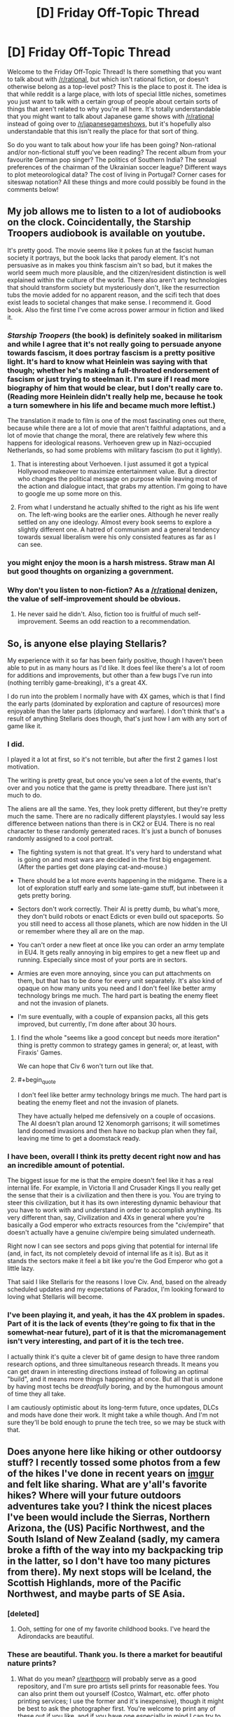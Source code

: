 #+TITLE: [D] Friday Off-Topic Thread

* [D] Friday Off-Topic Thread
:PROPERTIES:
:Author: AutoModerator
:Score: 10
:DateUnix: 1463756702.0
:END:
Welcome to the Friday Off-Topic Thread! Is there something that you want to talk about with [[/r/rational]], but which isn't rational fiction, or doesn't otherwise belong as a top-level post? This is the place to post it. The idea is that while reddit is a large place, with lots of special little niches, sometimes you just want to talk with a certain group of people about certain sorts of things that aren't related to why you're all here. It's totally understandable that you might want to talk about Japanese game shows with [[/r/rational]] instead of going over to [[/r/japanesegameshows]], but it's hopefully also understandable that this isn't really the place for that sort of thing.

So do you want to talk about how your life has been going? Non-rational and/or non-fictional stuff you've been reading? The recent album from your favourite German pop singer? The politics of Southern India? The sexual preferences of the chairman of the Ukrainian soccer league? Different ways to plot meteorological data? The cost of living in Portugal? Corner cases for siteswap notation? All these things and more could possibly be found in the comments below!


** My job allows me to listen to a lot of audiobooks on the clock. Coincidentally, the Starship Troopers audiobook is available on youtube.

It's pretty good. The movie seems like it pokes fun at the fascist human society it portrays, but the book lacks that parody element. It's not persuasive as in makes you think fascism ain't so bad, but it makes the world seem much more plausible, and the citizen/resident distinction is well explained within the culture of the world. There also aren't any technologies that should transform society but mysteriously don't, like the resurrection tubs the movie added for no apparent reason, and the scifi tech that does exist leads to societal changes that make sense. I recommend it. Good book. Also the first time I've come across power armour in fiction and liked it.
:PROPERTIES:
:Author: Rhamni
:Score: 8
:DateUnix: 1463773796.0
:END:

*** /Starship Troopers/ (the book) is definitely soaked in militarism and while I agree that it's not really going to persuade anyone towards fascism, it does portray fascism is a pretty positive light. It's hard to know what Heinlein was saying with that though; whether he's making a full-throated endorsement of fascism or just trying to steelman it. I'm sure if I read more biography of him that would be clear, but I don't really care to. (Reading more Heinlein didn't really help me, because he took a turn somewhere in his life and became much more leftist.)

The translation it made to film is one of the most fascinating ones out there, because while there are a lot of movie that aren't faithful adaptations, and a lot of movie that change the moral, there are relatively few where this happens for ideological reasons. Verhoeven grew up in Nazi-occupied Netherlands, so had some problems with military fascism (to put it lightly).
:PROPERTIES:
:Author: alexanderwales
:Score: 8
:DateUnix: 1463793911.0
:END:

**** That is interesting about Verhoeven. I just assumed it got a typical Hollywood makeover to maximize entertainment value. But a director who changes the political message on purpose while leaving most of the action and dialogue intact, that grabs my attention. I'm going to have to google me up some more on this.
:PROPERTIES:
:Author: Rhamni
:Score: 1
:DateUnix: 1463829419.0
:END:


**** From what I understand he actually shifted to the right as his life went on. The left-wing books are the earlier ones. Although he never really settled on any one ideology. Almost every book seems to explore a slightly different one. A hatred of communism and a general tendency towards sexual liberalism were his only consisted features as far as I can see.
:PROPERTIES:
:Author: Reactionaryhistorian
:Score: 1
:DateUnix: 1463834315.0
:END:


*** you might enjoy the moon is a harsh mistress. Straw man AI but good thoughts on organizing a government.
:PROPERTIES:
:Author: Empiricist_or_not
:Score: 3
:DateUnix: 1463792032.0
:END:


*** Why don't you listen to non-fiction? As a [[/r/rational]] denizen, the value of self-improvement should be obvious.
:PROPERTIES:
:Author: elevul
:Score: 1
:DateUnix: 1463783708.0
:END:

**** He never said he didn't. Also, fiction too is fruitful of much self-improvement. Seems an odd reaction to a recommendation.
:PROPERTIES:
:Author: KamikazeTomato
:Score: 10
:DateUnix: 1463786690.0
:END:


** So, is anyone else playing Stellaris?

My experience with it so far has been fairly positive, though I haven't been able to put in as many hours as I'd like. It does feel like there's a lot of room for additions and improvements, but other than a few bugs I've run into (nothing terribly game-breaking), it's a great 4X.

I do run into the problem I normally have with 4X games, which is that I find the early parts (dominated by exploration and capture of resources) more enjoyable than the later parts (diplomacy and warfare). I don't think that's a result of anything Stellaris does though, that's just how I am with any sort of game like it.
:PROPERTIES:
:Author: alexanderwales
:Score: 8
:DateUnix: 1463764240.0
:END:

*** I did.

I played it a lot at first, so it's not terrible, but after the first 2 games I lost motivation.

The writing is pretty great, but once you've seen a lot of the events, that's over and you notice that the game is pretty threadbare. There just isn't much to do.

The aliens are all the same. Yes, they look pretty different, but they're pretty much the same. There are no radically different playstyles. I would say less difference between nations than there is in CK2 or EU4. There is no real character to these randomly generated races. It's just a bunch of bonuses randomly assigned to a cool portrait.

- The fighting system is not that great. It's very hard to understand what is going on and most wars are decided in the first big engagement. (After the parties get done playing cat-and-mouse.)

- There should be a lot more events happening in the midgame. There is a lot of exploration stuff early and some late-game stuff, but inbetween it gets pretty boring.

- Sectors don't work correctly. Their AI is pretty dumb, bu what's more, they don't build robots or enact Edicts or even build out spaceports. So you still need to access all those planets, which are now hidden in the UI or remember where they all are on the map.

- You can't order a new fleet at once like you can order an army template in EU4. It gets really annoying in big empires to get a new fleet up and running. Especially since most of your ports are in sectors.

- Armies are even more annoying, since you can put attachments on them, but that has to be done for every unit separately. It's also kind of opaque on how many units you need and I don't feel like better army technology brings me much. The hard part is beating the enemy fleet and not the invasion of planets.

- I'm sure eventually, with a couple of expansion packs, all this gets improved, but currently, I'm done after about 30 hours.
:PROPERTIES:
:Author: Gworn
:Score: 6
:DateUnix: 1463769422.0
:END:

**** I find the whole "seems like a good concept but needs more iteration" thing is pretty common to strategy games in general; or, at least, with Firaxis' Games.

We can hope that Civ 6 won't turn out like that.
:PROPERTIES:
:Author: Cariyaga
:Score: 1
:DateUnix: 1463825452.0
:END:


**** #+begin_quote
  I don't feel like better army technology brings me much. The hard part is beating the enemy fleet and not the invasion of planets.
#+end_quote

They have actually helped me defensively on a couple of occasions. The AI doesn't plan around 12 Xenomorph garrisons; it will sometimes land doomed invasions and then have no backup plan when they fail, leaving me time to get a doomstack ready.
:PROPERTIES:
:Author: Roxolan
:Score: 1
:DateUnix: 1464130446.0
:END:


*** I have been, overall I think its pretty decent right now and has an incredible amount of potential.

The biggest issue for me is that the empire doesn't feel like it has a real internal life. For example, in Victoria II and Crusader Kings II you really get the sense that their is a civilization and then there is you. You are trying to steer this civilization, but it has its own interesting dynamic behaviour that you have to work with and understand in order to accomplish anything. Its very different than, say, Civilization and 4Xs in general where you're basically a God emperor who extracts resources from the "civ/empire" that doesn't actually have a genuine civ/empire being simulated underneath.

Right now I can see sectors and pops giving that potential for internal life (and, in fact, its not completely devoid of internal life as it is). But as it stands the sectors make it feel a bit like you're the God Emperor who got a little lazy.

That said I like Stellaris for the reasons I love Civ. And, based on the already scheduled updates and my expectations of Paradox, I'm looking forward to loving what Stellaris will become.
:PROPERTIES:
:Author: Kerbal_NASA
:Score: 5
:DateUnix: 1463784587.0
:END:


*** I've been playing it, and yeah, it has the 4X problem in spades. Part of it is the lack of events (they're going to fix that in the somewhat-near future), part of it is that the micromanagement isn't very interesting, and part of it is the tech tree.

I actually think it's quite a clever bit of game design to have three random research options, and three simultaneous research threads. It means you can get drawn in interesting directions instead of following an optimal "build", and it means more things happening at once. But all that is undone by having most techs be /dreadfully/ boring, and by the humongous amount of time they all take.

I am cautiously optimistic about its long-term future, once updates, DLCs and mods have done their work. It might take a while though. And I'm not sure they'll be bold enough to prune the tech tree, so we may be stuck with that.
:PROPERTIES:
:Author: Roxolan
:Score: 1
:DateUnix: 1464130116.0
:END:


** Does anyone here like hiking or other outdoorsy stuff? I recently tossed some photos from a few of the hikes I've done in recent years on [[https://imgur.com/a/SA96g][imgur]] and felt like sharing. What are y'all's favorite hikes? Where will your future outdoors adventures take you? I think the nicest places I've been would include the Sierras, Northern Arizona, the (US) Pacific Northwest, and the South Island of New Zealand (sadly, my camera broke a fifth of the way into my backpacking trip in the latter, so I don't have too many pictures from there). My next stops will be Iceland, the Scottish Highlands, more of the Pacific Northwest, and maybe parts of SE Asia.
:PROPERTIES:
:Author: captainNematode
:Score: 8
:DateUnix: 1463774501.0
:END:

*** [deleted]
:PROPERTIES:
:Score: 2
:DateUnix: 1463796281.0
:END:

**** Ooh, setting for one of my favorite childhood books. I've heard the Adirondacks are beautiful.
:PROPERTIES:
:Author: Cariyaga
:Score: 1
:DateUnix: 1463825356.0
:END:


*** These are beautiful. Thank you. Is there a market for beautiful nature prints?
:PROPERTIES:
:Author: TennisMaster2
:Score: 1
:DateUnix: 1463797032.0
:END:

**** What do you mean? [[/r/earthporn][r/earthporn]] will probably serve as a good repository, and I'm sure pro artists sell prints for reasonable fees. You can also print them out yourself (Costco, Walmart, etc. offer photo printing services; I use the former and it's inexpensive), though it might be best to ask the photographer first. You're welcome to print any of these out if you like, and if you have one especially in mind I can try to track down the high res version.
:PROPERTIES:
:Author: captainNematode
:Score: 1
:DateUnix: 1463843972.0
:END:

***** I meant whether there's a way to easily monetize your photos.

Thank you. I might get back to you on this in years' time. Many are worthy of a place of honor on a wall.
:PROPERTIES:
:Author: TennisMaster2
:Score: 1
:DateUnix: 1464481976.0
:END:

****** Aw, thanks! I appreciate the kind words. :)
:PROPERTIES:
:Author: captainNematode
:Score: 1
:DateUnix: 1464488351.0
:END:


*** I live up in northern Minnesota, where we've got lots of hiking trails. The Munger is probably the longest of them, though I've never been in good enough shape to hike the whole thing. There are also lots of state parks up here to hike through, which is usually great if you can avoid peak mosquito season.
:PROPERTIES:
:Author: alexanderwales
:Score: 1
:DateUnix: 1463802122.0
:END:

**** Ah, nice! I'll be staying in MN on-and-off for the next few years (wife's doing research at the Mayo clinic in Rochester). Do you have a sense of what the best resources for hiking would be there? Totally forgot about mosquitoes, drat!
:PROPERTIES:
:Author: captainNematode
:Score: 1
:DateUnix: 1463873500.0
:END:

***** Our state's got a pretty good DNR website, [[http://dnr.state.mn.us/state_trails/trailstartup.html][which you can see here.]] The best hiking is found north of the Twin Cities, and I'd consider it worth a weekend to check out the area, which has a huge wealth of state parks and trails. We did that three or four times a summer when I was a kid. Southern Minnesota tends to be more farmlands, which are vital to the state economy but quite boring.

(I grew up in St. Peter, Minnesota, which is about an hour west of Rochester, but I currently live in Duluth.)
:PROPERTIES:
:Author: alexanderwales
:Score: 2
:DateUnix: 1463883326.0
:END:


*** I have hiked a lot in NZ southern island, but my cam also broke /shrug/. Any favourites there?
:PROPERTIES:
:Author: SvalbardCaretaker
:Score: 1
:DateUnix: 1463823218.0
:END:

**** I did most of the great walks and liked the Kepler and Routeburn best, I think (couldn't do the Milford, though I hiked around there too and it was gorgeous). Some of the less popular ones were cool too (Greenstone, Caples, Copland). I stayed in Wellington for a few months and did a ton of day hikes in the area, which were pleasant as well (e.g. the one with all the windmills in the album, or the walk from Welly to Pencarrow Head and beyond).
:PROPERTIES:
:Author: captainNematode
:Score: 2
:DateUnix: 1463855892.0
:END:

***** Oh, I really liked Copland. Hiked it in the aftermath of a big storm 2 years ago; any remains of damage? Giant trees on the side of the trail?

Man I miss NZ.
:PROPERTIES:
:Author: SvalbardCaretaker
:Score: 1
:DateUnix: 1463856427.0
:END:

****** I did it before then (2011? 2012? ish), so I wouldn't know. Bummer about the storm though! Those hot pools by Welcome Hut were fabulous! (though I developed flu-like systems briefly about a week after swimming in them, where I'd accidentally gotten some water splashed around my nose. A bit worrisome, but not amoebic meningoencephalitis in the end!)
:PROPERTIES:
:Author: captainNematode
:Score: 2
:DateUnix: 1463873814.0
:END:


** I just bought one of [[http://www.amazon.com/gp/aw/d/B00Z7MMOB4/ref=mp_s_a_1_27?qid=1463751402&sr=8-27&pi=AC_SX236_SY340_QL65&keywords=survival+card][these]] little survival cards. Not because I expect to ever need it, but because it doesn't feel fair to give charachters I write too many advantages compared to myself, so now I can justify them having a pocketknife on them or something.

My priorities are weird but, shit, it was only 99 cents! (A dollar actually, but that's close enough.)
:PROPERTIES:
:Author: GaBeRockKing
:Score: 6
:DateUnix: 1463767528.0
:END:

*** Heh. I have habitually carried a Leatherman in my pocket for the past ~10 years or so. I actually find that having this sort of thing on you at all times comes in handy a surprisingly large amount of the time, and I recommend them - Leathermans are a larger investment, but the utility (especially pliers) is worth it for me. I use mine pretty much every day.
:PROPERTIES:
:Author: Escapement
:Score: 1
:DateUnix: 1463803120.0
:END:


** /[[https://www.goodreads.com/book/show/30200089][Life After Life]]/ is a /vaguely/-interesting time-loop story, [[http://www.barnesandnoble.com/w/life-after-life-kate-atkinson/1112411960?ean=9780316230803][available for three dollars from Barnes & Noble]]. It's written in a weirdly-disjointed way, it has more characters than I'm reliably able to remember, and its protagonist doesn't start to recall her past loops (beyond sudden premonitions of terror) and make plans for exploiting future loops until literally the last few pages of the book. Really, most of it is a slice-of-life story from approximately 1910 through 1950. It's a gigantic bait-and-switch, for someone who, after reading the summary, is expecting /[[https://www.fanfiction.net/s/5193644][Time Braid]]/ or /[[https://www.fanfiction.net/s/3929411][Chunin Exam Day]]/ or at the very least /[[http://archiveofourown.org/works/1113651][Sisyphus]]/. It's one of those stories after whose reading I feel disgusted with myself for not having found a better way to spend a few hours. Still, I found it just barely fun enough to be worth three stars on Goodreads--and, if you want something approaching one hour of entertainment for every dollar of expenditure, it provides a nice value for your money.

(Generally, I rate books as follows:\\
- ★★★★★ = awesome enough to be read many times (e.g., /[[https://www.fanfiction.net/s/5193644][Time Braid]]/: "That was incredible! I can't wait to read it again!");\\
- ★★★★☆ = fun enough to be read several times (e.g., /[[https://www.goodreads.com/book/show/62111][The Swiss Family Robinson]]/: "That was pretty cool.");\\
- ★★★☆☆ = tolerable enough to be read once (e.g., /[[http://qntm.org/ra][Ra]]/: "Well, I guess it was better than nothing.");\\
- ★★☆☆☆ = boring enough that I give up partway through (e.g., /[[https://www.goodreads.com/book/show/816][Cryptonomicon]]/: "I think I should cut my losses here."); and\\
- ★☆☆☆☆ = unbearable enough that I shudder away from it almost immediately (e.g., /[[https://www.fanfiction.net/s/8186071][Harry Crow]]/: "Ugh.").)
:PROPERTIES:
:Author: ToaKraka
:Score: 9
:DateUnix: 1463757495.0
:END:

*** Giving a strong counter recommendation for /Cryptonomicon/.
:PROPERTIES:
:Author: TennisMaster2
:Score: 5
:DateUnix: 1463797398.0
:END:

**** Yeah, I love that book. I can definitely see why some people wouldn't, and the ending does leave something to be desired, but it's one of my go-to books to lend out to the right sort of people.
:PROPERTIES:
:Author: alexanderwales
:Score: 3
:DateUnix: 1463802441.0
:END:

***** What do you think was the purpose of Enoch Root? The Baroque Cycle might offer some hint, but I still can't think of any better reason than the convenience of consolidating the roles of many separate characters of relative inconsequence into one named character that has meaning to readers, and that feels like a steelman.
:PROPERTIES:
:Author: TennisMaster2
:Score: 1
:DateUnix: 1463809447.0
:END:

****** Stephenson includes a lot of things that he just enjoys, without that much over-arching purpose to them. That's one of the reasons that he's my favorite author; I don't think enough authors go into digressions about things that they really liked but don't necessarily serve the plot. There are really bad ways to do this though.
:PROPERTIES:
:Author: alexanderwales
:Score: 1
:DateUnix: 1463860596.0
:END:

******* Stephenson and David Foster Wallace are the two authors I know who use and used that technique best. Can't think of anyone else, actually.

Still frustrated DFW committed suicide.
:PROPERTIES:
:Author: TennisMaster2
:Score: 1
:DateUnix: 1464482193.0
:END:


*** I like your rating system. I've always struggled with 2 and 4 stars, so I think I'll steal your versions of them.
:PROPERTIES:
:Author: UltraRedSpectrum
:Score: 3
:DateUnix: 1463764117.0
:END:


*** My rating system would have to be different. I remember things I read vividly, so rereading is only a thing for really amazing works.
:PROPERTIES:
:Author: Frommerman
:Score: 2
:DateUnix: 1463770011.0
:END:

**** Hell I never reread, can't stand knowing /exactly/ what will happen in detail in advance it's boring, though I don't mind knowing the gist in advance necessarily so I don't mind spoilers that much unless the story relies heavily on a twist.
:PROPERTIES:
:Author: vakusdrake
:Score: 3
:DateUnix: 1463780908.0
:END:


*** I was similarly annoyed by the book. Bait-and-switch is an apt descriptor. There's an inherent promise in a book that opens with a time traveler going back to 1930 and shooting Hitler on, literally, page 1...and Atkinson didn't even come close to fulfilling that promise.
:PROPERTIES:
:Author: thecommexokid
:Score: 2
:DateUnix: 1463777604.0
:END:


*** Does "so bad it's good" get folded into four or five stars, or one star?
:PROPERTIES:
:Author: LiteralHeadCannon
:Score: 2
:DateUnix: 1463800332.0
:END:

**** I don't think I've ever bothered to read any stories just for [[http://tvtropes.org/pmwiki/pmwiki.php/Main/BileFascination][bile fascination]].

I guess a close approximation might be /[[https://www.fanfiction.net/s/3929411][Chunin Exam Day]]/. I'd rate its entirety at three stars, but its first half (before [[https://www.fanfiction.net/s/3929411/35][Chapter 35]] adds intolerable levels of Sasuke bashing to the increasingly frequent and rather boring harem shenanigans) deserves four stars if taken alone.
:PROPERTIES:
:Author: ToaKraka
:Score: 1
:DateUnix: 1463801257.0
:END:


** I've been reading through Diane Duane's Young Wizards series and loving it (so many feels!!), but there's an aspect of the setting I'd like to nitpick: the lack of communication. The Powers That Be rarely tell wizards what to do, or even directly notify them that they have work. Nita and Kit just look at their manuals and say, "Look! We're on active status, there must be something important to do," and go searching for it. Wouldn't it make more sense to be more direct?

The Powers aren't the only guilty ones, I'm surprised at how unorganized wizards are considering their goals of universal preservation. They do coordinate with each other sometimes, but so far it's seemed more along the lines of friends helping each other out with problems that are usually mutual. New wizards are all but forced to face their Ordeal alone, even when Seniors are consulted they usually just provide advice rather than direct assistance.

Lastly, I have no idea why wizards haven't told everyone about wizardry and the Lone Power. I understand minimizing outside influence on Earth, disrupting the natural order causes entropy, but wouldn't telling people the truth make the prevention of entropy easier? Aliens know about wizards, which does make errantry easier to do. Humans will presumably make contact with those aliens someday, so would hearing it from them make it easier to accept?
:PROPERTIES:
:Author: trekie140
:Score: 3
:DateUnix: 1463783050.0
:END:

*** I am pretty sure I could come up with mind-caulk explanations for all of this given a huge amount of time and effort, but I essentially agree - Young Wizards makes 'sense' in that special YA Fiction sense where every single thing makes some sort of sense in it's own limited context if you don't think about it at all but when you go to consider everything as a whole everything stops making sense and is nonsense instead. The Powers give tons of obscure prophecies that are pointlessly obscure, are excessively cryptic, and are in person extremely odd.

Other weird bits:

- the demographics. One part basically stated there are something like 1/10 human people as wizards, which is crazy because no maskerade would survive where everyone's extended family contains between 2-5 wizards. On the other hand, another part implied 1/10000 - which is extremely different and much more reasonable, but at the same time why are two seniors and two junior wizards in walking distance of each other? Also, the characteristics of Wizards, from the book, are not that rare.

- The wealth. Fred materializes stuff worth approximately $FUCKOFF in Book 1, and nobody cares or tries to use that stuff to quit their day jobs to devote themselves to wizardry or even just donate it to charity - Star Sapphires, Lear Jets, cars, I think gold, etc. Book 3, we get aliens and other worlds and interstellar travel, but no-one is making mad bank off of any of the obvious possibilities.

- The time use: Wizardry is done by guys in their spare time when they can be bothered and peoples' school or jobs are not keeping them too busy, even when the fate of the world or universe is at stake. Seriously, WTF is this? Why aren't the superstar wizards who are going to have thier powers degrade in a few months excused class for the duration? Why are super advisory wizards who control time and teleporters also selling ad space on the radio?

- Why the fuck are Cats wizards and also fully human intelligent... but also apparantly cats and happy being domesticated and e.g. spayed/neutered and otherwise being exactly like our cats within human society?

- Do wizards not find it super fucking creepy to eat things that can talk to them?

[[http://markreads.net/reviews/][Markreads]] is currently going through Young Wizards right now too, if you are interested in an extremely pro-SJW community that is also extremely anti-spoilers, and they proceed at about 5 chapters per fortnight and are in the middle of Deep Wizardry.
:PROPERTIES:
:Author: Escapement
:Score: 1
:DateUnix: 1463804148.0
:END:

**** Some of those plot holes are filled. Wizards are forbidden from creating money except in extreme emergencies, which I completely agree with given my knowledge of economics. I think the issue with the animal characters is that they're a little too human, they're all but stated to be sentient with their own societies that all happen to be aware of wizards. Creatures used to make food, however, do accept their fate, which I like because it's an alien psychology that can be explained by domestication.

I don't think the time use is nearly as big a plot hole as the fact that younger wizards are expected to use their power so much more. The nature of destiny in the story implies that a wizard will usually be available to solve an important problem, it's the fact that children are expected to go on these adventures themselves that befuddles me. Harry Potter actually had better justifications for why kids were going on adventures and fighting evil, and had a lot of mundane stuff to do when they weren't.
:PROPERTIES:
:Author: trekie140
:Score: 2
:DateUnix: 1463842815.0
:END:


**** #+begin_quote
  and are in person extremely odd.
#+end_quote

Well that, at least, /isn't/ at all nonsense. The Powers are /not/ human. Try squeezing a few fingers into a sockpuppet and using it to do an impression of a dog to talk to the dogs about dog problems. /That's/ the Powers trying to talk to humans.

#+begin_quote
  Why the fuck are Cats wizards and also fully human intelligent... but also apparantly cats and happy being domesticated and e.g. spayed/neutered and otherwise being exactly like our cats within human society?
#+end_quote

I was under the impression the cats view domestic cats as slightly weird, and actually have a third gender-concept particularly for spayed-or-neutered cats of either sex.

#+begin_quote
  The time use: Wizardry is done by guys in their spare time when they can be bothered and peoples' school or jobs are not keeping them too busy, even when the fate of the world or universe is at stake. Seriously, WTF is this? Why aren't the superstar wizards who are going to have thier powers degrade in a few months excused class for the duration? Why are super advisory wizards who control time and teleporters also selling ad space on the radio?
#+end_quote

Yes, this is an actual plot hole. Except for Tom and Carl. I was always under the impression wizardry was their primary thing and the ad-space and writing was basically just part-time work designed to bring in monetary income and support their real jobs.

#+begin_quote
  Do wizards not find it super fucking creepy to eat things that can talk to them?
#+end_quote

Do you not find it super fucking creepy to eat things that were literally alive, and in the case of meat, emotionally sentient?
:PROPERTIES:
:Score: 2
:DateUnix: 1463832035.0
:END:

***** On the cats: Probably it's more sensible than I remember it. I've been rereading the YW books recently, but I haven't touched the books about the cats directly yet, and I read those like 15 years ago, so I probably am misremembering things.
:PROPERTIES:
:Author: Escapement
:Score: 1
:DateUnix: 1463833197.0
:END:


** Bizarre thought experiment: consider a trivial decision, like moving a finger. Change your mind about doing it as many times as you can. You can always change your mind, right? Or are you just telling yourself you changed your mind? Like I said, it's weird.
:PROPERTIES:
:Author: TimTravel
:Score: 3
:DateUnix: 1463795661.0
:END:

*** Here's how it went down for me:

I decided to do the 'experiment', so I put my arm down and held it still. Imagined moving it. Imagined not moving it. Realized that I wasn't actually changing my mind, because the hand was going to remain still for a while if I was going to do this experiment. Decided I needed a fixed time limit, and if I couldn't trick myself before then I was just going to end the experiment. Realized that that meant move the hand at the end of the countdown. Immediately discarded the countdown. Realized I had just changed my mind, but saw no further avenue toward deciding to move it again. Thought about how boring it was to just try to tell myself what I was thinking. Thought about having a countdown. Didn't trust myself to adhere to the countdown. Got annoyed with myself for being unable to decide on something as easy as moving my hand. Realized I was still holding my hand deliberately still. Was offended. Tried to trick myself into accepting the countdown idea again, but failed. Resumed watching Parasyte - the maxim. Moved hand at some point.
:PROPERTIES:
:Author: Rhamni
:Score: 8
:DateUnix: 1463832108.0
:END:


*** It's similar to [[https://en.wikipedia.org/wiki/Kavka%27s_toxin_puzzle][Kavka's toxin puzzle]]. The lesswrong post [[http://lesswrong.com/lw/s/belief_in_selfdeception/][belief in self deception]] is relevant.
:PROPERTIES:
:Author: MrCogmor
:Score: 2
:DateUnix: 1463803344.0
:END:

**** There is a resemblance, but it's not quite the same thing.
:PROPERTIES:
:Author: TimTravel
:Score: 1
:DateUnix: 1463803835.0
:END:

***** No of course not. The similarity is that both deal with the issue of to what extent you can self-deceive yourself about what you will do.
:PROPERTIES:
:Author: MrCogmor
:Score: 2
:DateUnix: 1463804757.0
:END:


** [[http://imgur.com/gallery/3at46][Guess what I saw the other day!]]
:PROPERTIES:
:Author: Farmerbob1
:Score: 3
:DateUnix: 1463896943.0
:END:


** Orphaned story idea:

In /Madoka Magica/, Kyubee refers to having received his energy quota from "this planet". This implies that the Incubators have more planets than just Earth. But he also stated and implied that human beings, with emotions that can effect magic, are rare, and no small bit crazy, compared to the multispecies, astronomical-scale civilization that produced the Incubators and is mature enough to worry about the heat-death of the universe.

So Empress Homura sets out to conquer and reunite the many unknown worlds of humanity and take the fight to the Incubators. This "demon" stuff doesn't fool her: she knows the Goddess Madoka cannot be satisfied until despair plagues humankind no more.

Mahou shojou power armor and genetically-engineered SPEHSS MAGICAL GIRLZ may appear.

/Akemi Homura's Great Crusade/
:PROPERTIES:
:Score: 2
:DateUnix: 1463832369.0
:END:

